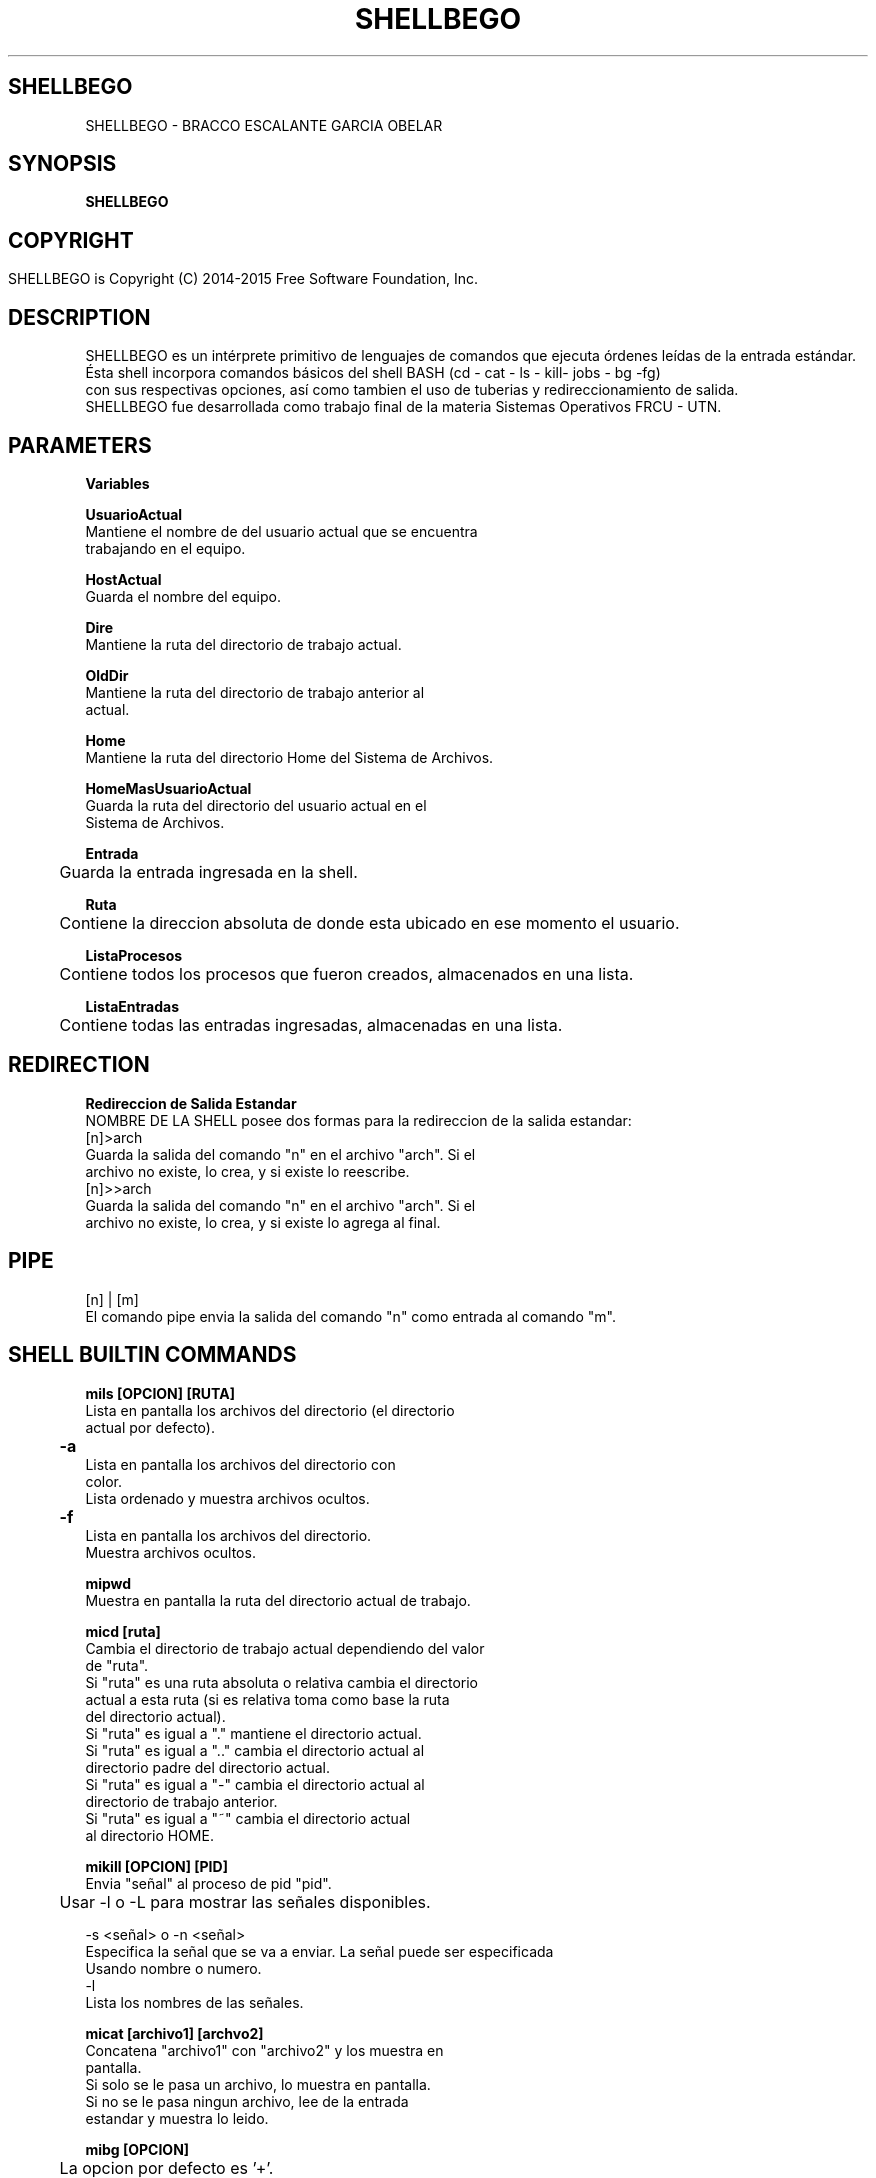 .TH SHELLBEGO



.SH SHELLBEGO
SHELLBEGO - BRACCO ESCALANTE GARCIA OBELAR



.SH SYNOPSIS
.B SHELLBEGO



.SH COPYRIGHT
 SHELLBEGO is Copyright (C) 2014-2015 Free Software Foundation, Inc.	




.SH DESCRIPTION

SHELLBEGO es un intérprete primitivo de lenguajes de comandos que ejecuta órdenes leídas de la entrada estándar.
.br
Ésta shell incorpora comandos básicos del shell BASH (cd - cat - ls - kill- jobs - bg -fg)
.br
con sus respectivas opciones, así como tambien el uso de tuberias y redireccionamiento de salida.
.br
SHELLBEGO fue desarrollada como trabajo final de la materia Sistemas Operativos FRCU - UTN.

.SH PARAMETERS
.B Variables

.B UsuarioActual
.br
          Mantiene el nombre de del usuario actual que se encuentra
.br
          trabajando en el equipo.
.PP
.B HostActual
.br
          Guarda el nombre del equipo.
.PP
.B Dire
.br
          Mantiene la ruta del directorio de trabajo actual.
.PP
.B OldDir
.br 
          Mantiene la ruta del directorio de trabajo anterior al 
.br
          actual.
.PP
.B Home
.br
          Mantiene la ruta del directorio Home del Sistema de Archivos.
.PP
.B HomeMasUsuarioActual
.br
          Guarda la ruta del directorio del usuario actual en el 
.br
          Sistema de Archivos.

.B Entrada
.br
	Guarda la entrada ingresada en la shell.
.PP

.B Ruta
.br
	Contiene la direccion absoluta de donde esta ubicado en ese momento el usuario.
.PP

.B ListaProcesos
.br
	Contiene todos los procesos que fueron creados, almacenados en una lista.
.PP

.B ListaEntradas
.br
	Contiene todas las entradas ingresadas, almacenadas en una lista.




.SH REDIRECTION
.B Redireccion de Salida Estandar
.br
NOMBRE DE LA SHELL posee dos formas para la redireccion de la salida estandar: 
.br
[n]>arch
.br
        Guarda la salida del comando "n" en el archivo "arch". Si el
.br
        archivo no existe, lo crea, y si existe lo reescribe.
.br
[n]>>arch
.br
         Guarda la salida del comando "n" en el archivo "arch". Si el
.br
         archivo no existe, lo crea, y si existe lo agrega al final.




.SH PIPE
.br
[n] | [m]
.br
El comando pipe envia la salida del comando "n" como entrada al comando "m".





.SH SHELL BUILTIN COMMANDS

.B mils [OPCION] [RUTA]
.br
          Lista en pantalla los archivos del directorio (el directorio
.br
          actual por defecto).
.PP
.B 	-a 
.br
          Lista en pantalla los archivos del directorio con
.br
          color. 
.br
          Lista ordenado y muestra archivos ocultos.
.PP
.B 	-f
.br
          Lista en pantalla los archivos del directorio. 
.br
          Muestra archivos ocultos.
.PP
.B mipwd
.br 
          Muestra en pantalla la ruta del directorio actual de trabajo.
.PP
.B micd [ruta]
.br
          Cambia el directorio de trabajo actual dependiendo del valor
.br
          de "ruta".
.br
          Si "ruta" es una ruta absoluta o relativa cambia el directorio
.br
          actual a esta ruta (si es relativa toma como base la ruta
.br
          del directorio actual).
.br
          Si "ruta" es igual a "." mantiene el directorio actual.
.br      
          Si "ruta" es igual a ".." cambia el directorio actual al 
.br
          directorio padre del directorio actual.
.br
          Si "ruta" es igual a "-" cambia el directorio actual al
.br
          directorio de trabajo anterior.
.br
          Si "ruta" es igual a "~" cambia el directorio actual
.br
          al directorio HOME. 
.PP
.B mikill [OPCION] [PID] 
.br 
          Envia "señal" al proceso de pid "pid".
.br
 	Usar -l o -L para mostrar las señales disponibles.

.br
       -s <señal> o -n <señal>
.br
              Especifica la señal que se va a enviar. La señal puede ser especificada
.br
              Usando nombre o numero.
.br
       -l
.br
              Lista los nombres de las señales.
.PP


.B micat [archivo1] [archvo2]
.br 
          Concatena "archivo1" con "archivo2" y los muestra en
.br
          pantalla. 
.br
          Si solo se le pasa un archivo, lo muestra en pantalla.
.br
          Si no se le pasa ningun archivo, lee de la entrada
.br
          estandar y muestra lo leido.

.PP
.B mibg [OPCION]
.br
	La opcion por defecto es '+'.
.br
	<pid>
.br
         Envia el proceso a segundo plano y lo ejecuta.
.br
	% <numero> o <numero>
.br
	  Envia al proceso con el numero de trabajo igual a "numero" a 
.br
	segundo plano.
.br
	'+'
.br
	 Envia al ultimo proceso en la lista de trabajo a segundo plano.
.br
	'-'
.br
	 Envia al ante ultimo proceso en la lista de trabajo a segundo plano.
.PP
.B mifg [OPCION]
.br
	La opcion por defecto es '+'.
.br
	<pid>
.br
          Envia "pid" a primer plano y lo ejecuta
.br
	% <numero> o <numero>
.br
	  Envia al proceso, con el numero de trabajo igual a "numero", a 
.br
	primer plano.
.br
	'+'
.br
	 Envia al ultimo proceso en la lista de trabajo a primer plano.
.br
	'-'
.br
	 Envia al ante ultimo proceso en la lista de trabajo a primer plano.
.PP
.B miclear
.br
	Limpia la pantalla de trabajo.
.PP
.B miexit
.br
	Sale de la shell.
.PP
.B mihistory
.br
	Brinda la lista de las entradas ingresadas.
.PP
.B mijobs
.br
	Brinda la lista de los trabajos creados.


.SH COPYRIGHT
Copyright  ©  2014  Free Software Foundation, Inc.  License GPLv3+: GNU

.SH SEE ALSO
Para ver el manual en ingles haga 'man shell-EN'.


.SH AUTHORS
Bracco Luciano - luchobracco@gmail.com
.br 
Escalante Fernando - ferchuescalante@gmail.com
.br 
Garcia Silvana- silbelg@gmail.com
.br 
Obelar Facundo - facun2s13@gmail.com

